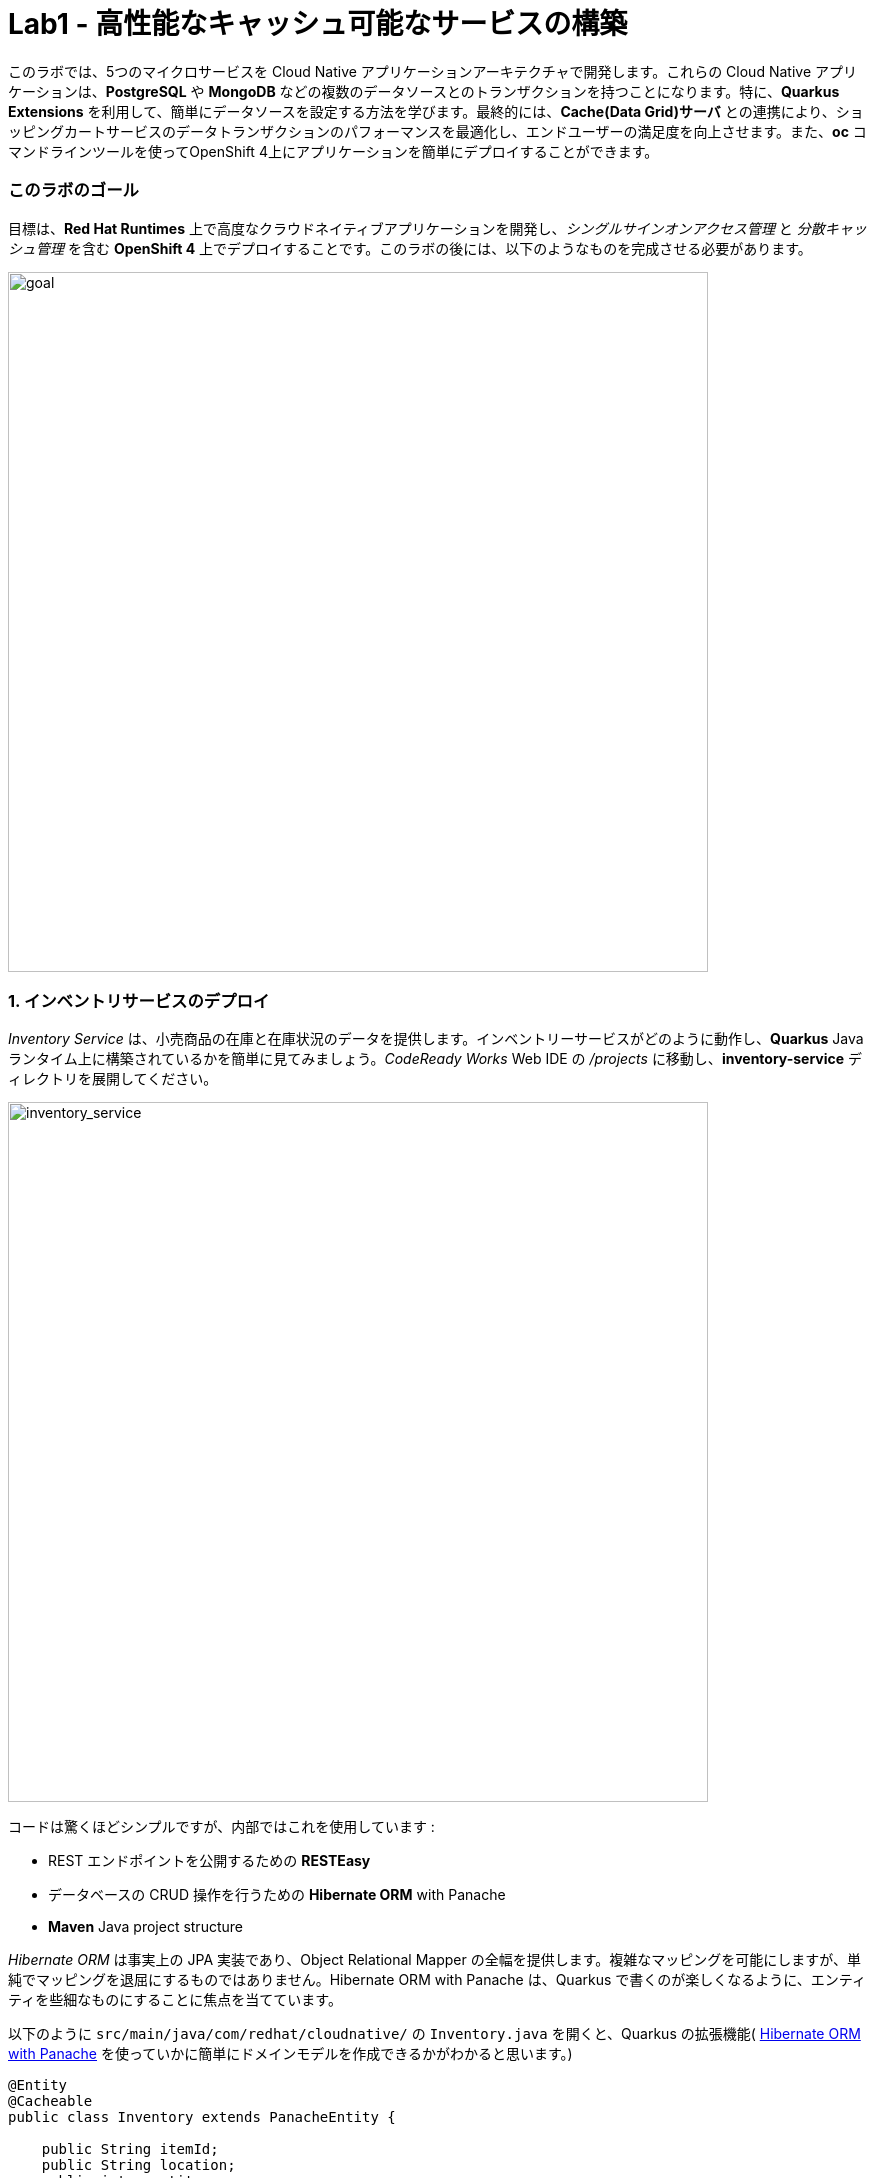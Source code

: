 = Lab1 - 高性能なキャッシュ可能なサービスの構築
:experimental:

このラボでは、5つのマイクロサービスを Cloud Native アプリケーションアーキテクチャで開発します。これらの Cloud Native アプリケーションは、*PostgreSQL* や *MongoDB* などの複数のデータソースとのトランザクションを持つことになります。特に、*Quarkus Extensions* を利用して、簡単にデータソースを設定する方法を学びます。最終的には、*Cache(Data Grid)サーバ* との連携により、ショッピングカートサービスのデータトランザクションのパフォーマンスを最適化し、エンドユーザーの満足度を向上させます。また、*oc* コマンドラインツールを使ってOpenShift 4上にアプリケーションを簡単にデプロイすることができます。

=== このラボのゴール

目標は、*Red Hat Runtimes* 上で高度なクラウドネイティブアプリケーションを開発し、_シングルサインオンアクセス管理_ と _分散キャッシュ管理_ を含む *OpenShift 4* 上でデプロイすることです。このラボの後には、以下のようなものを完成させる必要があります。

image::lab1-goal.png[goal, 700]

=== 1. インベントリサービスのデプロイ

_Inventory Service_ は、小売商品の在庫と在庫状況のデータを提供します。インベントリーサービスがどのように動作し、*Quarkus* Javaランタイム上に構築されているかを簡単に見てみましょう。_CodeReady Works_  Web IDE の _/projects_ に移動し、*inventory-service* ディレクトリを展開してください。

image::codeready-workspace-inventory-project.png[inventory_service, 700]

コードは驚くほどシンプルですが、内部ではこれを使用しています :

* REST エンドポイントを公開するための *RESTEasy*
* データベースの CRUD 操作を行うための *Hibernate ORM* with Panache
* *Maven* Java project structure

_Hibernate ORM_ は事実上の JPA 実装であり、Object Relational Mapper の全幅を提供します。複雑なマッピングを可能にしますが、単純でマッピングを退屈にするものではありません。Hibernate ORM with Panache は、Quarkus で書くのが楽しくなるように、エンティティを些細なものにすることに焦点を当てています。

以下のように `src/main/java/com/redhat/cloudnative/` の `Inventory.java` を開くと、Quarkus の拡張機能( https://quarkus.io/guides/hibernate-orm-panache-guide[Hibernate ORM with Panache^] を使っていかに簡単にドメインモデルを作成できるかがわかると思います。)

[source,java]
----
@Entity
@Cacheable
public class Inventory extends PanacheEntity {

    public String itemId;
    public String location;
    public int quantity;
    public String link;

    public Inventory() {

    }

}
----

* エンティティの中で _PanacheEntity_ を拡張することで、自動生成される ID フィールドが得られます。カスタムの ID 戦略が必要な場合は、代わりに _PanacheEntityBase_ を拡張して ID を自分で処理することができます。
* Public fields を使うことで、関数のないゲッターやセッター(単にフィールドを取得したり設定したりするだけのもの)が不要になります。Inventory.getLocation() の実装を書かなくても、Inventory.location のようなフィールドを参照するだけです。Panache は、書かないゲッターやセッターを自動生成します。もしくはフィールドに直接アクセスしたときに呼び出される get/set 以上の機能を持つ独自の ゲッター/セッター を開発することもできます。

PanacheEntity スーパークラスには多くの便利な静的メソッドがあり、派生エンティティクラスに独自のメソッドを追加することができます。伝統的なオブジェクト指向プログラミングのように、カスタムクエリを可能な限りエンティティの近くに、理想的にはエンティティ定義自体の中に配置することが自然であり、推奨されています。ユーザーは、Inventory と入力するだけで、エンティティ Inventory を使い始めることができ、一箇所ですべての操作を完了させることができます。

エンティティに _@Cacheable_ をアノテーションすると、コレクションと他のエンティティとの関係を除いて、すべてのフィールド値がキャッシュされます。これは、データベースを照会することなくエンティティをロードできることを意味しますが、ロードされたエンティティがデータベースの最近の変更を反映していない可能性があることを意味するので注意が必要です。

次に、_inventory service_ がどのようにして Quarkus 上で _RESTful API_ を公開しているかを調べてみましょう。`src/main/java/com/redhat/cloudnative/` の `InventoryResource.java` を開くと、以下のようなコードスニペットが表示されます。

REST サービスは二つのエンドポイントを定義します :

* これは `HTTP GET` でアクセスできる `/api/inventory` であり、これはすべての既知の製品インベントリエンティティを JSON として返します。
* 例えば `/inventory/329199` のように、`HTTP GET` でアクセスできる `/api/inventory/<itemId>` は、最後のパスパラメータにインベントリの状態を確認したい場所を指定します。

image::inventoryResource.png[inventory_service, 700]

*開発中では*, src/main/resources/application.properties`で定義されているように、ローカルのテストに _in-memory H2 database_ を使用するように設定します :

[source,none]
----
%dev.quarkus.datasource.url=jdbc:h2:file://projects/database.db
%dev.quarkus.datasource.driver=org.h2.Driver
%dev.quarkus.datasource.username=inventory
%dev.quarkus.datasource.password=mysecretpassword
%dev.quarkus.datasource.max-size=8
%dev.quarkus.datasource.min-size=2
%dev.quarkus.hibernate-orm.database.generation=drop-and-create
%dev.quarkus.hibernate-orm.log.sql=false
----

CodeReady Workspaces Terminal経由で `maven plugin command` を使ってローカルでインベントリアプリケーションを実行してみましょう:

[source,sh,role="copypaste"]
----
mvn quarkus:dev -f $CHE_PROJECTS_ROOT/cloud-native-workshop-v2m4-labs/inventory-service
----

以下で終わるログ出力が表示されるはずです :

[source,console]
----
2020-03-19 00:55:12,598 INFO  [io.agr.pool] (main) Datasource '<default>': Initial size smaller than min. Connections will be created when necessary
2020-03-19 00:55:12,887 INFO  [io.quarkus] (main) inventory 1.0-SNAPSHOT (running on Quarkus xx.xx.xx) started in 3.166s. Listening on: http://0.0.0.0:8080
2020-03-19 00:55:12,890 INFO  [io.quarkus] (main) Profile dev activated. Live Coding activated.
2020-03-19 00:55:12,890 INFO  [io.quarkus] (main) Installed features: [agroal, cdi, hibernate-orm, hibernate-orm-panache, jdbc-h2, narayana-jta, resteasy, resteasy-jsonb, smallrye-health]
----

CodeReady は、Quarkus アプリがポート `5005` (デバッグ用)と `8080` (ウェブリクエスト用)を開いていることも検出します。ポート 5005 は開かず、プロンプトが表示されたらポート `8080` を開いてください。

ログ出力の束が表示され、Theia のポップアップにはローカルアプリケーションのエンドポイントが表示されているはずです。`Open Link` クリックすると、左側に *Coolstore Inventory* ページが表示されます。ポップアップウィンドウを `Close` してください。

image::open-port.png[Inventory RESTful Service, 700]

CodeReadyでインベントリのWebフロントエンドを直接見ることができるはずです( _reload_ アイコンをクリックする必要があるかもしれません) :

image::inventory-codeready.png[Inventory RESTful Service, 700]

新しい *CodeReady Workspaces* ターミナルを開きます。

image::codeready-workspace-terminal.png[Inventory RESTful Service, 700]

以下の CURL コマンドをしよすいて RESTful endpoint を呼び出します.

[source,sh,role="copypaste"]
----
curl http://localhost:8080/api/inventory | jq
----

出力は以下のようになります :

[source,json]
----
  ...
  {
    "id": 7,
    "itemId": "444435",
    "link": "http://maps.google.com/?q=Paris",
    "location": "Paris",
    "quantity": 600
  },
  {
    "id": 8,
    "itemId": "444437",
    "link": "http://maps.google.com/?q=Tokyo",
    "location": "Tokyo",
    "quantity": 230
  }
----

実行中のQuarkus開発を kbd:[CTRL+C] (Mac OSの場合はkbd:[Command+C] )で終了させてください。

*本番* では、インベントリサービスは OpenShift クラスタ上の _PostgeSQL_ に接続します。

今回は _Quarkus extension_ を使用して、*PostgreSQL JDBC Driver* を追加します。CodeReady Workspaces Terminal に戻り、以下の maven プラグインを実行します :

[source,sh,role="copypaste"]
----
mvn quarkus:add-extension -Dextensions="jdbc-postgresql" -f $CHE_PROJECTS_ROOT/cloud-native-workshop-v2m4-labs/inventory-service
----

以下の出力を確認できます :

[source,console]
----
✅ Adding extension io.quarkus:quarkus-jdbc-postgresql
----

まず、 {{ CONSOLE_URL }}[OpenShift web console^] で新規ブラウザを開きます :

image::openshift_login.png[openshift_login, 700]

Login using:

* Username: `{{ USER_ID }}`
* Password: `{{ OPENSHIFT_USER_PASSWORD }}`

アクセスできるプロジェクトのリストが表示されます :

image::openshift_landing.png[openshift_landing, 700]

[NOTE]
====
ランディングページに表示されるプロジェクトは、今日実行するラボによって異なります。`Service Mesh and Identity` を開発する場合は、上記のようにあらかじめ作成されたプロジェクトが表示されます。
====

{{ CONSOLE_URL }}/topology/ns/{{ USER_ID }}-cloudnativeapps[Topology View^] を開きます。

私たちの生産インベントリマイクロサービスは、インベントリデータを格納するために外部データベース (PostgreSQL) を使用します。まず、PostgreSQL の新しいインスタンスを配置します。左側の *{{ USER_ID }}-cloudnativeapps* プロジェクト概要の _Database_ ボックスで *+Add* をクリックします :

image::db.png[db, 700]

検索ボックスに `postgres` と入力し、*PostgreSQL (ephemeral)* をクリックします:

image::db-postgres.png[db, 700]

*Instantiate Template* して以下の項目を入力してください :

* *Namespace*: _最初のネームスペースに `{{ USER_ID }}-cloudnativeapps` を選択してください。二つ目のネームスペースは `openshift` のまま残してください _
* *Database Service Name*: `inventory-database`
* *PostgreSQL Connection Username*: `inventory`
* *PostgreSQL Connection Password*: `mysecretpassword`
* *PostgreSQL Database Name*: `inventory`

image::db-postgres-inventory-values.png[db, 700]

これでデータベースが新しいプロジェクトにデプロイされます。 {{ CONSOLE_URL }}/topology/ns/{{ USER_ID }}-cloudnativeapps[Topology View^] をクリックすると表示されます :

image::inventory-database-deployment.png[inventory_db_deployments, 700]


CodeReady Workspace は Kubernetes クラスタ上で実行されていますが、デフォルトの制限付き _Service Account_ で実行されているため、ほとんどのリソースタイプを作成することができません。他のモジュールを完了している場合は、おそらくすでにログインしていると思いますが、もう一度ログインしてみましょう: *Login to OpenShift* をクリックして、与えられた資格情報を入力します :

* Username: `{{ USER_ID }}`
* Password: `{{ OPENSHIFT_USER_PASSWORD }}`

image::cmd-login.png[login,700]

このようなものが表示されるはずです（プロジェクト名が異なる場合があります）:

[source,none]
----
Login successful.

You have access to the following projects and can switch between them with 'oc project <projectname>':

  * {{ USER_ID }}-bookinfo
    {{ USER_ID }}-catalog
    {{ USER_ID }}-cloudnative-pipeline
    {{ USER_ID }}-cloudnativeapps
    {{ USER_ID }}-inventory
    {{ USER_ID }}-istio-system

Using project "{{ USER_ID }}-bookinfo".
Welcome! See 'oc help' to get started.
----

[NOTE]
====
*Login to OpenShift* でログインした後は、通常のターミナルとして使用できなくなります。ターミナルのウィンドウは閉じることができます。後からさらに端末を開いてもログインしたままになります。
====

では、アプリケーション自体をデプロイしてみましょう。以下のコマンドを実行すると、OpenShift 拡張機能を使用してビルドとデプロイが行われます :

[source,sh,role="copypaste"]
----
oc project {{ USER_ID }}-cloudnativeapps && \
mvn clean compile package -DskipTests -f $CHE_PROJECTS_ROOT/cloud-native-workshop-v2m4-labs/inventory-service
----

出力は `BUILD SUCCESS` で終わるべきです。

最後に、実際にロールアウトが完了したことを確認してください :

[source,sh,role="copypaste"]
----
oc rollout status -w dc/inventory
----

続ける前に、そのコマンドが *replication controller _inventory-1_ successfully rolled out* を報告するのを待ちます。

そして、アイテムには適切なアイコンでラベルを貼ります :

[source,sh,role="copypaste"]
----
oc label dc/inventory app.kubernetes.io/part-of=inventory --overwrite && \
oc label dc/inventory-database app.kubernetes.io/part-of=inventory app.openshift.io/runtime=postgresql --overwrite && \
oc annotate dc/inventory app.openshift.io/connects-to=inventory-database --overwrite && \
oc annotate dc/inventory app.openshift.io/vcs-ref=ocp-4.5 --overwrite
----

{{ CONSOLE_URL }}/topology/ns/{{ USER_ID }}-cloudnativeapps[Topology View^] に戻り, デプロイが完了していることを確認します(紺色の丸) :

image::inventory_topology.png[inventory, 700]

上図のように小さな矢印のアイコンをクリックすると、在庫が表示されます :

image::inventory_topology_openurl.png[inventory, 700]

これで `Inventory` サービスが OpenShift にデプロイされました。OpenShift Console の Project Status でも、Postgres データベースポッドと一緒に1つのポッドでシングルレプリカが実行されているのが確認できます。

=== 2. カタログサービスのデプロイ

_カタログサービス_ は、小売商品の商品と価格を提供します。カタログサービスがどのように動作し、*Spring Boot* Javaランタイム上に構築されているかを簡単に見てみましょう。_CodeReady Workspaces_ の _Explorer. _CodeReady Workspaces_ Web IDEの/projects_に移動して、 *catalog-service* ディレクトリを展開します。

image::codeready-workspace-catalog-project.png[catalog, 700]

まず、Git サーバーからプロジェクトをインポートした時点で、すべての関数が構築されているので、データを取得するためのカタログアプリケーションは実装しません。OpenShift クラスタにデプロイする前に、この Spring Boot アプリケーションを見ておくべきことがいくつかあります。

このカタログサービスは、Spring Boot プロジェクトが通常使用するデフォルトの BOM (部品表) を使用していません。代わりに、Red Hat が http://snowdrop.me/[Snowdrop^] プロジェクトの一部として提供している BOM を使用しています。

[source,xml]
----
<dependency>
    <groupId>dev.snowdrop</groupId>
    <artifactId>snowdrop-dependencies</artifactId>
    <version>2.2.6.Final-redhat-00001</version>
    <type>pom</type>
    <scope>import</scope>
</dependency>
----

image::catalog-pom.png[catalog, 700]

また、カタログサービスは、先ほど展開したインベントリサービスをRESTを使って呼び出して、インベントリの状態を取得し、インクルードしています。
レスポンスの中にそれが表示されます。プロジェクトエクスプローラで `src/main/java/com/redhat/coolstore/service` ディレクトリの `CatalogService.java` を開き、`read()メソッド` と readAll() メソッドがどのように動作するかを確認してください :

image::catalog-service-codes.png[catalog, 700]

以下のコマンドを使用してプロジェクトをビルドし、CodeReady Workspaces Terminal を介してデプロイするために maven プラグインを使用します :

[source,sh,role="copypaste"]
----
mvn clean package spring-boot:repackage -DskipTests -f $CHE_PROJECTS_ROOT/cloud-native-workshop-v2m4-labs/catalog-service
----

ビルドとデプロイには 1～2 分かかる場合があります。完了するのを待ちましょう。ビルド出力の最後に `BUILD SUCCESS` が表示されるはずです。

私たちの `production` カタログマイクロサービスは、インベントリデータを格納するために外部データベース (PostgreSQL) を使用します。 {{ CONSOlE_URL }}/topology/ns/{{ USER_ID }}-cloudnativeapps[Topology View^] にアクセスしてください。

プロジェクト概要の _Database_ ボックスの左側にある *+Add* をクリックします :

image::db.png[db, 700]

検索ボックスに `postgres` と入力し、*PostgreSQL (ephemeral)* をクリックします :

image::db-postgres.png[db, 700]

*Instantiate Template* をクリックして、以下の項目を入力してください: 

* *Namespace*: _choose `{{ USER_ID }}-cloudnativeapps` for the first Namespace. Leave the second one as `openshift`_
* *Database Service Name*: `catalog-database`
* *PostgreSQL Connection Username*: `catalog`
* *PostgreSQL Connection Password*: `mysecretpassword`
* *PostgreSQL Database Name*: `catalog`

image::db-catalog-postgres-fields.png[db, 700]

これでデータベースがカタログプロジェクトにデプロイされます。 {{ CONSOLE_URL }}/topology/ns/{{ USER_ID }}-cloudnativeapps[Topology View^] をクリックすると表示されます。

OpenShiftでOpenJDKベースのコンテナイメージを使用してアプリケーションのビルド構成を作成します :

[source, properties, role="copypaste"]
----
oc new-build registry.access.redhat.com/ubi8/openjdk-11 --binary --name=catalog -l app=catalog
----

開始して、数分程度で完成するビルドを見てください :

[source,sh,role="copypaste"]
----
oc start-build catalog --from-file=$CHE_PROJECTS_ROOT/cloud-native-workshop-v2m4-labs/catalog-service/target/catalog-1.0.0-SNAPSHOT.jar --follow
----

ビルドが完了したら、OpenShift アプリケーションとしてデプロイし、スプリングプロファイルをオーバーライドして _production_ の値を使用します。また、見栄えを良くするためにいくつかのラベルを与えます。このコマンドを実行します :

[source,sh,role="copypaste"]
----
oc new-app catalog -e JAVA_OPTS_APPEND='-Dspring.profiles.active=openshift' && oc expose service catalog && \
oc label dc/catalog app.kubernetes.io/part-of=catalog app.openshift.io/runtime=spring --overwrite && \
oc label dc/catalog-database app.kubernetes.io/part-of=catalog app.openshift.io/runtime=postgresql --overwrite && \
oc annotate dc/catalog app.openshift.io/connects-to=inventory,catalog-database --overwrite && \
oc annotate dc/catalog app.openshift.io/vcs-uri=https://github.com/RedHat-Middleware-Workshops/cloud-native-workshop-v2m4-labs.git --overwrite && \
oc annotate dc/catalog app.openshift.io/vcs-ref=ocp-4.5 --overwrite
----

最後に、実際にロールアウトが完了していることを確認します。カタログは {{ CONSOLE_URL }}/topology/ns/{{ USER_ID }}-cloudnativeapps[Topology View^] にアクセスして、青い丸が表示されていることを確認してください!

image::inventory-catalog-topology.png[catalog, 700]

そして、 http://catalog-{{ USER_ID }}-cloudnativeapps.{{ ROUTE_SUBDOMAIN }}[Catalog Web frontend^] にアクセスして、期待される在庫量を取得していることを確認してください（not `-1`）:

image::catalog.png[catalog, 700]

これで `Catalog` サービスが OpenShift にデプロイされました。OpenShift Console のプロジェクトステータスでも、カタログ、カタログデータベース、インベントリ、インベントリデータベースの4つのポッドが稼働しているのが確認できます。

=== 3. ショッピングカートサービスの開発・展開

これまでに、Coolstore アプリケーションに必要な要素のいくつかを配備しました。しかし、カートのないオンライン・ショップでは、チェックアウトの経験がありません。このセクションでは、ショッピングカートを実装します。マイクロサービスの世界では、これを *cartサービス* と呼び、Javaアーティファクト/レポを *cartサービス* と呼びます。

Cartサービスは RESTful で、Red Hat の Distributed _Data Grid_ テクノロジーを使用して Quarkus で構築されています。すべてのショッピングカートのデータを保存し、それぞれに一意の ID を割り当てます。これを行うには、Quarkus の _Infinispan_ クライアント_を使用します（_Infinispan_は、Red Hat Data Gridがベースになっているアップストリームプロジェクトの名前です）。ショッピングカートは、Quarkus RESTクライアントを介して呼び出しを行い、カタログ内のすべてのアイテムを取得します。最終的に、ショッピングカートはまた、ユーザーがチェックアウトしているときに、注文ごとに_Kafka_にメッセージをプッシュします。そのために、Quarkus Kafkaクライアントを使用します。

ショッピングカートとは何ですか？ショッピングカートはショッピングアイテムのリストを持っています。各アイテムには _quantity_ と、割引やプロモーションの詳細などの他のフィールドがあります。これらについては、モデルを見るときに詳しく見ていきましょう。

このラボでは、CodeReady ワークスペースを使用します。ワークスペースで以下のプロジェクトを開いていることを確認してください。ここでは、カートサービスがどのように動作し、_Quarkus_ Javaランタイム上に構築されているかを簡単に説明します。CodeReady Workspaces の _Explorer_ に移動し、*cart-service* ディレクトリを展開します。

image::codeready-workspace-cart-project.png[cart, 700]

Red Hat Distributed _Data Grid_ を使用して、すべてのユーザーのカートをキャッシュします。

クラスタ内の *cacheサービス* の簡単なバージョンを作成してみましょう。CodeReady ワークスペースでターミナルを開き、以下のコマンドを実行します :

[source,sh,role="copypaste"]
----
oc new-app jboss/infinispan-server:10.0.0.Beta3 --name=datagrid-service
----

これにより、ショッピングカートを格納するためのデータグリッドサーバのインスタンスが1つ作成されます。

{{ CONSOLE_URL }}/topology/ns/{{ USER_ID }}-cloudnativeapps[トポロジービュー^] をクリックすると表示されます。

これでキャッシュサービス、別名データグリッドサービスがデプロイされました。私たちは、カート内のすべてのものがこの高速なキャッシュに保存されていることを確認したいと思っています。これは、ブラックフライデーに毎秒数百万人のユーザーがいるときに役立ちます。

次のことを行う必要があります :

* データのモデル化をおこなう
* データの保存方法を選択
* データのマーシャルを作成する
* キャッシュ接続をサービスに注入する

この選択をより簡単にしました。デフォルトのシリアライズは *protobuf* をベースにしたライブラリを使用して行われます。protobuf スキーマと各ユーザタイプ用のマーシャラーを定義する必要があります。

`cart-service/src/main/resources/META-INF` の `cart.proto` ファイルを見てみましょう :

[source,java]
----
package coolstore;

message ShoppingCart {
  required double cartItemTotal = 1;
  required double cartItemPromoSavings = 2;
  required double shippingTotal = 3;
  required double shippingPromoSavings = 4;
  required double cartTotal = 5;
  required string cartId = 6;

  repeated ShoppingCartItem shoppingCartItemList = 7; // <1>
}

message ShoppingCartItem {
  required double price = 1;
  required int32 quantity = 2;
  required double promoSavings = 3;
  required Product product = 4; // <2>
}

// TODO ADD Product
message Promotion {
  required string itemId = 1;
  required double percentOff = 2;
}
----
<1> つまり、`ShoppingCart` は `ShoppingCartItem` のリスト (`repeated`) を持っていることになります。
<2> 各 `ShoppingCartItem` は `Product` を持ちます。

しかし、まだ `Product` を定義していない。このコードを `//TODO ADD Product` マーカーの下に追加する。

[source,java,role="copypaste"]
----
message Product {
  required string itemId = 1;
  required string name = 2;
  required string desc = 3;
  required double price = 4;
}
----

*これで、プロトモデルに製品が定義されました。また、このモデルが POJO* (Plain Old Java Object)としても存在することを確認する必要があります。そうすれば、*RESTエンドポイント* や *Cache* が直接データをシリアライズしてデシリアライズすることができます。

次に、`cart-service/src/main/java/com/redhat/cloudnative/model` 内の `Product.java` を開く : 

[source,java]
----
    private String itemId;
    private String name;
    private String desc;
    private double price;
----

実体が私たちのプロトファイルと一致していることに注目してください。残りの部分、またはゲッターとセッターなので、それらにデータを読み書きすることができます。

先に進み、Productクラス用の*Marshaller*を作成してみましょう。これは、キャッシュへの読み書きを正確に行います。

`com.redhat.cloudnative.model` の中に `ProductMarshaller.java` という名前の Java クラスを新規作成し、以下のコードをファイルにコピーする。

[source,java,role="copypaste"]
----
package com.redhat.cloudnative.model;

import org.infinispan.protostream.MessageMarshaller;

import java.io.IOException;

public class ProductMarshaller implements MessageMarshaller<Product> {

    /*
     * Proto file specimen
     * message Product {
     * required string itemId = 1;
     * required string name = 2;
     * required string desc = 3;
     * required double price = 4;
     * }
     */

    @Override
    public Product readFrom(ProtoStreamReader reader) throws IOException {
        String itemId = reader.readString("itemId");
        String name = reader.readString("name");
        String desc = reader.readString("desc");
        double price = reader.readDouble("price");

        return new Product(itemId, name, desc, price);
    }

    @Override
    public void writeTo(ProtoStreamWriter writer, Product product) throws IOException {
        writer.writeString("itemId", product.getItemId());
        writer.writeString("name", product.getName());
        writer.writeString("desc", product.getDesc());
        writer.writeDouble("price", product.getPrice());
    }

    @Override
    public Class<? extends Product> getJavaClass() {
        return Product.class;
    }

    @Override
    public String getTypeName() {
        return "coolstore.Product";
    }

}
----

これで、*ProtoStream* からの読み込みと *Write* ができるようになりました。そして、これはキャッシュに直接実行されます。他のモデルクラスとマッシャーは既に作成済みです。

それでは、*RemoteCache* を設定してみましょう。`com.redhat.cloudnative` ディレクトリ/パッケージ内の `Producers.java` ファイルを開きます。

プロデューサを使用して RemoteCache を確実にインスタンス化します。getCache と getConfigBuilder というメソッドを作成します。

* getConfigBuilder: 基本的なキャッシュ設定を設定します
* getCache、マーシャラーとプロトファイルをセットアップします
* その他の設定プロパティは実行時に注入されます

このコードを `// TODO Add getCache` と `// TODO add getConfigBuilder` マーカーの下に追加します :

[source,java,role="copypaste"]
----
    @Produces
    RemoteCache<String, ShoppingCart> getCache() throws IOException {

        RemoteCacheManager manager = new RemoteCacheManager(getConfigBuilder().build());

        SerializationContext serCtx = ProtoStreamMarshaller.getSerializationContext(manager);
        FileDescriptorSource fds = new FileDescriptorSource();
        fds.addProtoFiles("META-INF/cart.proto");
        serCtx.registerProtoFiles(fds);
        serCtx.registerMarshaller(new ShoppingCartMarshaller());
        serCtx.registerMarshaller(new ShoppingCartItemMarshaller());
        serCtx.registerMarshaller(new ProductMarshaller());
        serCtx.registerMarshaller(new PromotionMarhsaller());
        return manager.getCache();
    }

    protected ConfigurationBuilder getConfigBuilder() {
        ConfigurationBuilder cfg = null;
        cfg = new ConfigurationBuilder().addServer()
                .host(dgHost)
                .port(dgPort)
                .marshaller(new ProtoStreamMarshaller())
                .clientIntelligence(ClientIntelligence.BASIC);

        return cfg;

    }
----

これで、キャッシュを使用するためのすべてのビルディングブロックの準備が整いました。キャッシュを使い始めましょう。

次に、サービスにキャッシュを注入することを確認する必要があります。`com.redhat.cloudnative.service.ShoppingCartServiceImpl` を開き、`// TODO Inject RemoteCache` マーカーに追加します :

[source,java,role="copypaste"]
----
    @Inject
    @Remote("default")
    RemoteCache<String, ShoppingCart> carts;
----

カートは非常にシンプルです。ブラウザからの情報、つまり *Angular App* からの情報はすべて _/api/cart_ エンドポイントで _JSON_ を経由しています :

* `GET /{cartId}` はカート内のアイテムを取得
* `POST /{cartId}/{itemId}/{quantity}` はカートにアイテムを追加
* `DELETE /{cartId}/{itemId}/{quantity}` はカートからアイテムを削除
* `POST /checkout/{cartId}` はアイテムを削除し、チェックアウト手続きを呼び出します。

Quarkus を使った方法を見てみましょう。私たちの *cart-service* プロジェクトとメインパッケージの `com.redhat.cloudnative` には `CartResource` があります。getCart メソッドを見てみましょう。

At the `// TODO ADD getCart method` marker, add this method:

[source,java,role="copypaste"]
----
    public ShoppingCart getCart(@PathParam("cartId") String cartId) {
        return shoppingCartService.getShoppingCart(cartId);
    }
----

上のコードは `ShoppingCartService` を利用しているが、これは依存性インジェクションによって `CartResource` に注入される。この `ShoppingCartService` は `cartId` をパラメータとして受け取り、関連するショッピングカートを返す。これで完璧ですが、エンドポイントである CartResource が応答するためには、いくつかのことを定義する必要があります :

* HTTPRequest のタイプ
* 受信できるデータの種類
* 解決するパス

以下のコードを `getCart` メソッドの先頭に追加します

[source,java,role="copypaste"]
----
    @GET
    @Produces(MediaType.TEXT_PLAIN)
    @Path("/{cartId}")
    @Operation(summary = "get the contents of cart by cartId")
----

これで、メソッドが GET リクエストに準拠し、*プレーンテキスト* でデータを受け付けることに成功しました。パスは `/api/cart/{cartId}` になります。最後に、いくつかのドキュメントを作成するために `@Operation` アノテーションを追加します。

この機会に他のメソッドのいくつかを見てみましょう。`@POST` と `@DELETE`、そしてそれらが従うパスを見つけることができるでしょう。これは、アプリケーションのためのシンプルなエンドポイントを構築する方法です。

[NOTE]
====
他にも *//TODO* マーカーやコメントアウトしたコードは後ほど使用します。今のところ、それらは放っておいてください。
====

Quarkus では、まともなデフォルト設定とユーザーが提供する設定に基づいて OpenShift リソースを自動的に生成する機能も提供しています。OpenShift 拡張は、実際には https://quarkus.io/guides/deploying-to-kubernetes[kubernetes] と https://quarkus.io/guides/container-image#s2i[container-image-s2i] の拡張をデフォルトでまとめたラッパー拡張であり、ユーザーが OpenShift 上で Quarkus を使い始めやすいようにしています。

CodeReady Workspaces Terminal 経由で _openshift_ 拡張機能を追加します :

[source,sh,role="copypaste"]
----
mvn quarkus:add-extension -Dextensions="openshift" -f $CHE_PROJECTS_ROOT/cloud-native-workshop-v2m4-labs/cart-service
----

以下が確認できます:

✅ Adding extension io.quarkus:quarkus-openshift

Quarkusでは、_configuration profiles_ という概念をサポートしています。これにより、同じファイル内に複数の設定を持つことができ、 _プロファイル名_ を使用してその中から選択することができます。

_src/main/resources/application.properties_ の `# TODO: Add for OpenShift extension` マーカーに以下の変数を `追加` してみましょう。

[source,shell,role="copypaste"]
----
quarkus.kubernetes-client.trust-certs=true<1>
quarkus.container-image.build=true<2>
quarkus.kubernetes.deploy=true<3>
quarkus.kubernetes.deployment-target=openshift<4>
quarkus.openshift.expose=true<5>
quarkus.openshift.labels.app.openshift.io/runtime=quarkus<6>
----

<1> この単純な例では自己署名証明書を使用しているので、これは単に拡張モジュールに信頼するように言っているだけです。
<2> コンテナイメージを構築するように拡張機能に指示します。
<3> コンテナイメージを構築した後、拡張機能をOpenShiftにデプロイするように指示します。
<4> コンテナをビルドした後にOpenShiftリソース（`DeploymentConfig`や`Service`など）を生成・作成するように拡張機能に指示します。
<5> OpenShiftの `Route` を生成するように拡張機能に指示します。
<6> OpenShift Developer Toplogyの表示時にアプリに見栄えの良いアイコンを追加。

では、アプリケーション自体をデプロイしてみましょう。以下のコマンドを実行すると、OpenShift拡張機能を使用してビルドとデプロイが行われます :

[source,sh,role="copypaste"]
----
mvn clean package -DskipTests -f $CHE_PROJECTS_ROOT/cloud-native-workshop-v2m4-labs/cart-service
----

出力は `BUILD SUCCESS` で終わるべきである。

最後に、実際にロールアウトが完了したことを確認してください :

[source,sh,role="copypaste"]
----
oc rollout status -w dc/cart
----

コマンドが *replication controller _cart-1_ successfully rolled out* を報告するのを待ってから続行してください。

そして、アイテムには適切なアイコンでラベルを貼ります :

[source,sh,role="copypaste"]
----
oc label dc/cart app.kubernetes.io/part-of=cart app.openshift.io/runtime=quarkus --overwrite && \
oc label dc/datagrid-service app.kubernetes.io/part-of=cart app.openshift.io/runtime=datagrid --overwrite && \
oc annotate dc/cart app.openshift.io/connects-to=catalog,datagrid-service --overwrite && \
oc annotate dc/cart app.openshift.io/vcs-ref=ocp-4.5 --overwrite
----

最後に、実際にロールアウトが完了していることを確認します。カタログは {{ CONSOLE_URL }}/topology/ns/{{ USER_ID }}-cloudnativeapps[Topology View^] にアクセスして、青い丸が表示されていることを確認してください!

image::cart-topology.png[catalog, 700]

http://cart-{{ USER_ID }}-cloudnativeapps.{{ ROUTE_SUBDOMAIN }}/swagger-ui[Cart Swagger UI^] にアクセスします :

image::cart-swagger-ui.png[cart, 700]

メソッドの後にドキュメントがあることに注意してください、これは他のサービス開発者が各サービスメソッドで何をしようとしているかを知るための優れた方法です。メソッドを呼び出してみて、サービスからの出力を見ることができます。したがって、迅速にテストするための優れた方法でもあります。

=== 4. オーダーサービスの開発と展開

オーダーサービスは、お客様がショッピングカートで商品をチェックアウトする際に、すべての注文を管理します。注文サービスが *Quarkus* Javaランタイムで *MongoDB* データベースを使用するための REST サービスを取得する方法を簡単に説明します。_CodeReady Workspaces_ Web IDE の _/projects_ に移動し、*order-service* ディレクトリを展開します。

image::codeready-workspace-order-project.png[order, 700]

_Quarkus_ で構築されたアプリケーションは非常にシンプルです : ユーザは _RESTful API_ を使用してリストに要素を追加することができ、リストは更新されます。クライアントとサーバー間のすべての情報は *JSON* としてフォーマットされています。要素は _MongoDB_ に保存されます。

CodeReady Workspaces Terminal 経由で Quarkus Extensions を使用してMavenの依存関係を追加するには、以下のコマンドを実行します :

[source,sh,role="copypaste"]
----
mvn quarkus:add-extension -Dextensions="resteasy-jsonb,mongodb-client" -f $CHE_PROJECTS_ROOT/cloud-native-workshop-v2m4-labs/order-service
----

アウトプットを見ることができます :

[source,console]
----
✅ Adding extension io.quarkus:quarkus-resteasy-jsonb
✅ Adding extension io.quarkus:quarkus-mongodb-client
----

このコマンドは、RESTEasy/JAX-RS、JSON-B、MongoDBクライアント拡張機能をインポートする Maven 構造体を生成します。この後、quarkus-mongodb-client 拡張機能が *pom.xml* に追加されました。

image::order-pom-dependency.png[order, 700]

JSON RESTサービスを使って注文サービスを作る前に、`src/main/java/com/redhat/cloudnative/` の `Order` Beanを以下のように見てみましょう :

image::order_bean.png[order, 700]

派手なものは何もありません。注意すべき重要なことは、デフォルトのコンストラクタを持つことは、*JSONシリアライズレイヤー* によって要求されているということです。

次に `com.redhat.cloudnative.OrderService` クラスを開きます。これがアプリケーションのビジネスレイヤーとなり、MongoDB データベースからの注文を _保存/ロード_ します。各マーカーに以下の java コードを追加します。

`// TODO: Inject MongoClient here` マーカー :

[source,java,role="copypaste"]
----
    @Inject MongoClient mongoClient;
----

次に、`// TODO: MongoCursor here` マーカーを使って順序リストを作るための while ループを追加します (`list()` メソッド内)。

[source,java,role="copypaste"]
----
        MongoCursor<Document> cursor = getCollection().find().iterator();

        try {
            while (cursor.hasNext()) {
                Document document = cursor.next();
                Order order = new Order();
                order.setOrderId(document.getString("orderId"));
                order.setName(document.getString("name"));
                order.setTotal(document.getString("total"));
                order.setCcNumber(document.getString("ccNumber"));
                order.setCcExp(document.getString("ccExp"));
                order.setBillingAddress(document.getString("billingAddress"));
                order.setStatus(document.getString("status"));
                list.add(order);
            }
        } finally {
            cursor.close();
        }
----

Next, add this code below the `// TODO: Add to create a Document based order here` marker in `add(Order order)` method:

[source,java,role="copypaste"]
----
        Document document = new Document()
                .append("orderId", order.getOrderId())
                .append("name", order.getName())
                .append("total", order.getTotal())
                .append("ccNumber", order.getCcNumber())
                .append("ccExp", order.getCcExp())
                .append("billingAddress", order.getBillingAddress())
                .append("status", order.getStatus());
        getCollection().insertOne(document);
----

これらふたつのメソッドは、MongoDB で使うのに適した `Document` オブジェクトと、ビジネスバリューオブジェクトである `Order` ドキュメントを変換します。

次に、`com.redhat.cloudnative.OrderResource` クラスを各マーカーで以下のように編集します :

`// TODO: Add JAX-RS annotations here` マーカー:

[source,java,role="copypaste"]
----
@Path("/api/orders")
@Produces(MediaType.APPLICATION_JSON)
@Consumes(MediaType.APPLICATION_JSON)
----

`// TODO: Inject OrderService here` マーカー :

[source,java,role="copypaste"]
----
    @Inject OrderService orderService;
----

`// TODO: Add list(), add(), updateStatus() methods here` マーカー:

[source,java,role="copypaste"]
----
    @GET
    public List<Order> list() {
        return orderService.list();
    }

    @POST
    public List<Order> add(Order order) {
        orderService.add(order);
        return list();
    }

    @GET
    @Path("/{orderId}/{status}")
    public List<Order> updateStatus(@PathParam("orderId") String orderId, @PathParam("status") String status) {
        orderService.updateStatus(orderId, status);
        return list();
    }
----

実装はとても簡単で、*JAX-RS アノテーション* を使用してエンドポイントを定義し、_OrderService_ を使用して新しい注文をリストアップ/追加するだけです。

設定する主なプロパティは*MongoDB*にアクセスするためのURLで、ほとんどすべての設定は接続URIに含めることができます。というわけで、 https://docs.mongodb.com/manual/reference/connection-string/[MongoDB documentation^] で詳細を確認することができます。

`src/main/resources/` で `application.properties` を開き、`# TODO: Add for MongoDB configuration` マーカーに以下の設定を追加します :

[source,sh,role="copypaste"]
----
quarkus.mongodb.connection-string = mongodb://order-database:27017
----

Bson *Codec* を使うことで、MongoDB クライアントが MongoDB *Document* からドメインオブジェクへの変換またはその逆を自動的に行います。

まず、Bson Codec を作成して、エンティティを MongoDB Document との間でどのように変換するかを Bson に伝える必要があります。ここでは、オブジェクトがデータベースから取得できる(MongoDB の識別子を持っている)ので、_CollectibleCodec_ を使用しています。詳細は https://mongodb.github.io/mongo-java-driver/3.10/bson/codecs[codecdocumentation^] を参照してください。

以下のように `com.redhat.cloudnative.codec.OrderCodec` クラスを編集します :

`// TODO: Add Encode & Decode contexts here` マーカー:

[source,java,role="copypaste"]
----
    @Override
    public void encode(BsonWriter writer, Order Order, EncoderContext encoderContext) {
        Document doc = new Document();
        doc.put("orderId", Order.getOrderId());
        doc.put("name", Order.getName());
        doc.put("total", Order.getTotal());
        doc.put("ccNumber", Order.getCcNumber());
        doc.put("ccExp", Order.getCcExp());
        doc.put("billingAddress", Order.getBillingAddress());
        doc.put("status", Order.getStatus());
        documentCodec.encode(writer, doc, encoderContext);
    }

    @Override
    public Class<Order> getEncoderClass() {
        return Order.class;
    }

    @Override
    public Order generateIdIfAbsentFromDocument(Order document) {
        if (!documentHasId(document)) {
            document.setOrderId(UUID.randomUUID().toString());
        }
        return document;
    }

    @Override
    public boolean documentHasId(Order document) {
        return document.getOrderId() != null;
    }

    @Override
    public BsonValue getDocumentId(Order document) {
        return new BsonString(document.getOrderId());
    }

    @Override
    public Order decode(BsonReader reader, DecoderContext decoderContext) {
        Document document = documentCodec.decode(reader, decoderContext);
        Order order = new Order();
        if (document.getString("orderId") != null) {
            order.setOrderId(document.getString("orderId"));
        }
        order.setName(document.getString("name"));
        order.setTotal(document.getString("total"));
        order.setCcNumber(document.getString("ccNumber"));
        order.setCcExp(document.getString("ccExp"));
        order.setBillingAddress(document.getString("billingAddress"));
        order.setStatus(document.getString("status"));
        return order;
    }
----

次に、この `Codec` を Order クラスにリンクするための `CodecProvider` を作成する必要があります。

以下のように `com.redhat.cloudnative.codec.OrderCodecProvider` クラスを編集します :

`// TODO: Add Codec get method here` マーカー :

[source,java,role="copypaste"]
----
    @Override
    public <T> Codec<T> get(Class<T> clazz, CodecRegistry registry) {
        if (clazz == Order.class) {
            return (Codec<T>) new OrderCodec();
        }
        return null;
    }
----

_Quarkus_は、_CodecProvider_を登録してくれます。

最後に、データベースから _MongoCollection_ を取得する際には、Document クラスの代わりに Order クラスを直接使用することができます。コーデックは自動的にドキュメントをオーダークラスにマッピングします。

以下のように `com.redhat.cloudnative.CodecOrderService` クラスを編集します :

`// TODO: Add MongoCollection method here` マーカー:

[source,java,role="copypaste"]
----
    private MongoCollection<Order> getCollection(){
        return mongoClient.getDatabase("order").getCollection("order", Order.class);
    }
----

以下の `oc` コマンドを実行して、CodeReady Workspaces Terminal 経由で `MongoDB` を OpenShift にデプロイする :

[source,sh,role="copypaste"]
----
oc new-app -n {{ USER_ID }}-cloudnativeapps --docker-image mongo:4.0 --name=order-database
----

では、アプリケーション自体をデプロイしてみましょう。以下のコマンドを実行すると、OpenShift拡張機能を使用してビルドとデプロイが行われます :

[source,sh,role="copypaste"]
----
mvn clean package -DskipTests -f $CHE_PROJECTS_ROOT/cloud-native-workshop-v2m4-labs/order-service
----

出力は `BUILD SUCCESS` で終わっているはずです。

最後に、実際にロールアウトが完了したことを確認してください :

[source,sh,role="copypaste"]
----
oc rollout status -w dc/order
----

続ける前に、そのコマンドが *replication controller _order-1_ successfully rolled out* を報告するのを待ちます。

そして、適切なアイコンでアイテムにラベルを付けます :

[source,sh,role="copypaste"]
----
oc label dc/order app.kubernetes.io/part-of=order --overwrite && \
oc label dc/order-database app.kubernetes.io/part-of=order app.openshift.io/runtime=mongodb --overwrite && \
oc annotate dc/order app.openshift.io/connects-to=order-database --overwrite && \
oc annotate dc/order app.openshift.io/vcs-ref=ocp-4.5 --overwrite
----

最後に、実際にロールアウトが完了していることを確認します。オーダーは {{ CONSOLE_URL }}/topology/ns/{{ USER_ID }}-cloudnativeapps[Topology View^] にアクセスしてください。青い丸が表示されていることを確認してください!

image::order-topology.png[order, 700]

そして、 http://order-{{ USER_ID }}-cloudnativeapps.{{ ROUTE_SUBDOMAIN }}/api/orders[Orders^] にアクセスします。まだショッピングアイテムを追加していないので、空の結果が表示されます :

[source,sh]
----
[]
----

これはターミナルでこのコマンドを使って `curl` で確認することもできます:

[source,sh,role="copypaste"]
----
curl -s http://order-{{ USER_ID }}-cloudnativeapps.{{ ROUTE_SUBDOMAIN }}/api/orders | jq
----

空の配列 `[]` を返します。

=== 5. WEB-UI サービス のデプロイ

当社の Web UI は、 https://angularjs.org/[AngularJS^]とhttp://patternfly.org/[PatternFly^] をベースにしたフロントエンドを https://access.redhat.com/documentation/en/openshift-container-platform/3.3/paged/using-images/chapter-2-source-to-image-s2i[Node.js] コンテナで実行しています。 https://www.redhat.com/en/products/runtimes[Red Hat Runtimes^]には、クラウドネイティブ開発に使用される他のランタイムとともに *Node.js* のサポートが含まれています。

フロントエンドサービスがどのように動作し、Node.js ランタイム上に構築されているかを簡単に説明しましょう。CodeReady Workspaces の _/projects_ に移動し、`coolstore-ui` ディレクトリを展開します。

image::codeready-workspace-coolstore-ui.png[coolstore-ui, 700]

上記のように、カートや catatlog 、注文サービスなど、特定のクラウドネイティブサービスの JavaScript が表示されます。

では、Node.js プロジェクトを OpenShift にデプロイするために使えるプログラマブル API である https://www.npmjs.com/package/nodeshift[Nodeshift] コマンドラインツールを使って、プレゼンテーションレイヤーを OpenShift クラスタにデプロイしていきます。

CodeReady Workspaces ターミナルから Nodeshift をインストールします :

[source,sh,role="copypaste"]
----
cd $CHE_PROJECTS_ROOT/cloud-native-workshop-v2m4-labs/coolstore-ui && npm install --save-dev nodeshift
----

[NOTE]
====
既知の脆弱性に関する _npm_ からの警告が表示されるかもしれません。_npm_ のエコシステムは巨大で、私たちのアプリには多くの依存関係があり、常に新しい問題を発見しています。実際の運用システムではこれらに注意を払う必要がありますが、このワークショップでは無視することができます。
====

次に、CodeReady Workspaces ターミナルで `Nodeshift` を使って _coolstore-ui_ サービスをデプロイします。デプロイが完了するまでに1分ほどかかります :

[source,sh,role="copypaste"]
----
npm run nodeshift && oc expose svc/coolstore-ui && \
oc label dc/coolstore-ui app.kubernetes.io/part-of=coolstore --overwrite && \
oc annotate dc/coolstore-ui app.openshift.io/connects-to=order-cart,catalog,inventory,order --overwrite && \
oc annotate dc/coolstore-ui app.openshift.io/vcs-uri=https://github.com/RedHat-Middleware-Workshops/cloud-native-workshop-v2m4-labs.git --overwrite && \
oc annotate dc/coolstore-ui app.openshift.io/vcs-ref=ocp-4.5 --overwrite
----

{{ CONSOLE_URL }}/topology/ns/{{ USER_ID }}-cloudnativeapps[Topology View^] に戻って、デプロイが完了していることを確認します(紺色の丸) :

image::coolstore-ui_topology.png[coolstore-ui, 700]

そして、 http://coolstore-ui-{{ USER_ID }}-cloudnativeapps.{{ ROUTE_SUBDOMAIN }}[Red Hat Cool Store^] にアクセスして、期待されている製品や在庫を確保します。

image::web-ui-landing.png[coolstore-ui, 700]

これにより、フロントエンドがバックエンドに適切に接続されていることが確認され、データグリッドのデプロイメントに適切に接続されていることが確認されます。

=== 概要

このシナリオでは、5つのマイクロサービスを開発してデプロイし、それぞれが REST API を持ち、他のマイクロサービスと通信するようにしました。また、Quarkus、Spring Boot、Node.js などの様々なアプリケーションランタイムを使用して、アプリケーションのコンパイル、パッケージ化、コンテナ化を行いましたが、これは高度な Cloud Native アーキテクチャの重要な機能です。

OpenShift クラスタ上に複数のデータソースを持つ Cloud Native アプリケーションを展開するために、Quarkus は複数のデータソースを接続し、PostgreSQL や MongoDB などのデータソースへの参照をコードで取得する簡単な方法を提供しています。

最終的には、ショッピングカートサービスを *Red Hat Data Grid* と統合することで、エンドユーザー(顧客)の満足度を高めることで、ショッピングカートサービスの _トランザクションパフォーマンス_ を最適化しました。たった一人のユーザー(あなた)だけではわからないかもしれませんが、規模が大きくなれば、これらのコンポーネントによってリライする能力とビジネスパフォーマンスを確保することができます。*おめでとうございます！*
